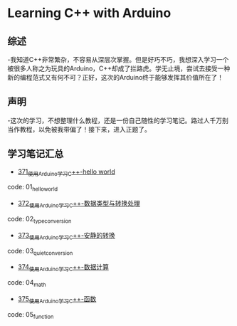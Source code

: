 * Learning C++ with Arduino
** 综述
-我知道C++非常繁杂，不容易从深层次掌握。但是好巧不巧，我想深入学习一个被很多人称之为玩具的Arduino，C++却成了拦路虎。学无止境，尝试去接受一种新的编程范式又有何不可？正好，这次的Arduino终于能够发挥其价值所在了！
** 声明
-这次的学习，不想整理什么教程，还是一份自己随性的学习笔记。路过人千万别当作教程，以免被我带偏了！接下来，进入正题了。
** 学习笔记汇总
- [[https://greyzhang.blog.csdn.net/article/details/108556010][371_使用Arduino学习C++-hello world]]
code: 01_hello_world

- [[https://greyzhang.blog.csdn.net/article/details/108556468][372_使用Arduino学习C++-数据类型与转换处理]]
code: 02_type_conversion

- [[https://greyzhang.blog.csdn.net/article/details/108558979][373_使用Arduino学习C++-安静的转换]]
code: 03_quiet_conversion

- [[https://greyzhang.blog.csdn.net/article/details/108559556][374_使用Arduino学习C++-数据计算]]
code: 04_math

- [[https://greyzhang.blog.csdn.net/article/details/108560483][375_使用Arduino学习C++-函数]]
code: 05_function


